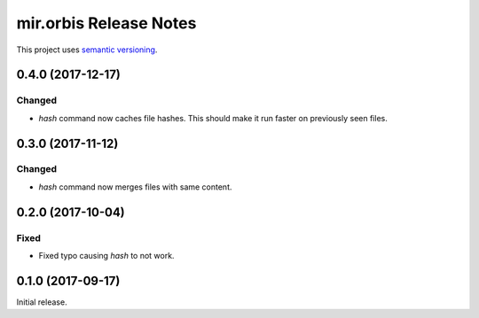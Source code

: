 mir.orbis Release Notes
=======================

This project uses `semantic versioning <http://semver.org/>`_.

0.4.0 (2017-12-17)
------------------

Changed
^^^^^^^

- `hash` command now caches file hashes.  This should make it run
  faster on previously seen files.

0.3.0 (2017-11-12)
------------------

Changed
^^^^^^^

- `hash` command now merges files with same content.

0.2.0 (2017-10-04)
------------------

Fixed
^^^^^

- Fixed typo causing `hash` to not work.

0.1.0 (2017-09-17)
------------------

Initial release.
